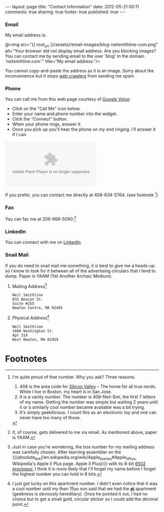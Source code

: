 #+BEGIN_HTML

---
layout:         page
title:          "Contact Information"
date:           2012-05-21 00:11
comments:       true
sharing:        true
footer:         true
published:      true
---

#+END_HTML

#+MACRO: relative_link           @<a href="{{ root_url }}$1" title="$2">$3@</a>
#+MACRO: absolute_link           @<a href="http:/$1" title="$2">$3@</a>

*** Email
My email address is:
#+BEGIN_CENTER
@<img src="{{ root_url }}/assets//email-images/blog-neilsmithline-com.png" alt="Your browser did not display email address. Are you blocking images? You can contact me by sending email to the user 'blog' in the domain 'neilsmihline.com'." title="My email address."/> 
#+END_CENTER
You cannot copy-and-paste the address as it is an image. Sorry about the inconvenience but it stops [[http://bit.ly/K5IdjZ][web crawlers]] from sending me spam.

*** Phone
You can call me from this web page courtesy of [[http://bit.ly/KoQxgV][Google Voice]]:
  - Click on the "Call Me" icon below.
  - Enter your name and phone number into the widget.
  - Click the "Connect" button.
  - When your phone rings, answer it.
  - Once you pick up you'll hear the phone on my end ringing. I'll answer it if I can.

#+BEGIN_HTML
<style type="text/css">
    div.flash-video { height:100px; width:250px; }
</style>

<object type="application/x-shockwave-flash" data="https://clients4.google.com/voice/embed/webCallButton"><param name="movie" value="https://clients4.google.com/voice/embed/webCallButton" /><param name="wmode" value="transparent" /><param name="FlashVars" value="id=eea51078ff6725b038a69d0625bee1c11137b4b1&style=0" /></object>

#+END_HTML

If you prefer, you can contact me directly at 408-634-5764. (see footnote [1])

*** Fax
You can fax me at 206-666-5090.[2]

*** LinkedIn
You can connect with me on [[http://linkd.in/KE1CZj][LinkedIn]]. 

*** Snail Mail
If you do need to snail mail me something, it is best to give me a heads-up so I know to look for it between all of the advertising circulars that I tend to dump. Paper is YAAM (Yet Another Archaic Medium).

***** Mailing Address[3]
#+BEGIN_EXAMPLE 
Neil Smithline
831 Beacon St.
Suite #255
Newton Centre, MA 02465
#+END_EXAMPLE

***** Physical Address[4]
#+BEGIN_EXAMPLE 
Neil Smithline
1600 Washington St.
Apt 314
West Newton, MA 02459
#+END_EXAMPLE
# LocalWords:  Smi Forgeddabout myaccordion

* Footnotes

[1] I'm quite proud of that number. Why you ask? Three reasons.
1. 408 is the area code for [[http://en.wikipedia.org/wiki/Silicon_valley][Silicon Valley]] -- The home for all true nerds. While I live in Boston, my heart is in San Jose. 
1. It is a vanity number. The number is 408-Neil-Smi, the first 7 letters of my name. Getting the number was simple but waiting 2 years until it or a similarly cool number became available was a bit trying.
1. It's simply geekilicious. I count this as an electronic toy and one can never have too many of those.

[2] It, of course, gets delivered to me via email. As mentioned above, paper is YAAM.

[3] Just in case you're wondering, the box number for my mailing address was carefully chosen. After learning assembler on the {{{absolute_link(/en.wikipedia.org/wiki/Apple_II_series#Apple_II_Plus, Wikipedia's Apple II Plus page, Apple II Plus)}}} with its 8-bit [[http://bit.ly/K5IZxg][6502 processor]], I think it is more likely that I'll forget my name before I forget the highest number you can hold in 8 bits.

[4] I just got lucky on this apartment number. I didn't even notice that it was a cool number until my then 15yo son said that we had the *[[http://bit.ly/K5Hbob][pi]]* apartment (geekness is obviously hereditary). Once he pointed it out, I had no choice but to get a small gold, circular sticker so I could add the decimal point.
